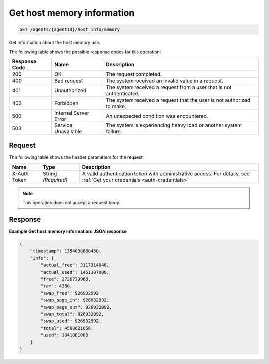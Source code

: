 .. _get-host-memory-information:

Get host memory information
^^^^^^^^^^^^^^^^^^^^^^^^^^^
.. code::

    GET /agents/{agentId}/host_info/memory

Get information about the host memory use.

The following table shows the possible response codes for this operation:

+--------------------------+-------------------------+-------------------------+
|Response Code             |Name                     |Description              |
+==========================+=========================+=========================+
|200                       |OK                       |The request completed.   |
+--------------------------+-------------------------+-------------------------+
|400                       |Bad request              |The system received an   |
|                          |                         |invalid value in a       |
|                          |                         |request.                 |
+--------------------------+-------------------------+-------------------------+
|401                       |Unauthorized             |The system received a    |
|                          |                         |request from a user that |
|                          |                         |is not authenticated.    |
+--------------------------+-------------------------+-------------------------+
|403                       |Forbidden                |The system received a    |
|                          |                         |request that the user is |
|                          |                         |not authorized to make.  |
+--------------------------+-------------------------+-------------------------+
|500                       |Internal Server Error    |An unexpected condition  |
|                          |                         |was encountered.         |
+--------------------------+-------------------------+-------------------------+
|503                       |Service Unavailable      |The system is            |
|                          |                         |experiencing heavy load  |
|                          |                         |or another system        |
|                          |                         |failure.                 |
+--------------------------+-------------------------+-------------------------+

Request
"""""""
The following table shows the header parameters for the request:

+-----------------+----------------+-----------------------------------------------+
|Name             |Type            |Description                                    |
+=================+================+===============================================+
|X-Auth-Token     |String          |A valid authentication token with              |
|                 |*(Required)*    |administrative access. For details, see        |
|                 |                |:ref:`Get your credentials <auth-credentials>` |  
+-----------------+----------------+-----------------------------------------------+

.. note:: This operation does not accept a request body.

Response
""""""""
**Example Get host memory information: JSON response**

.. code::

   {
       "timestamp": 1354038868450,
       "info": {
           "actual_free": 3117314048,
           "actual_used": 1451307008,
           "free": 2726739968,
           "ram": 4360,
           "swap_free": 926932992
           "swap_page_in": 926932992,
           "swap_page_out": 926932992,
           "swap_total": 926932992,
           "swap_used": 926932992,
           "total": 4568621056,
           "used": 1841881088
       }
   }
